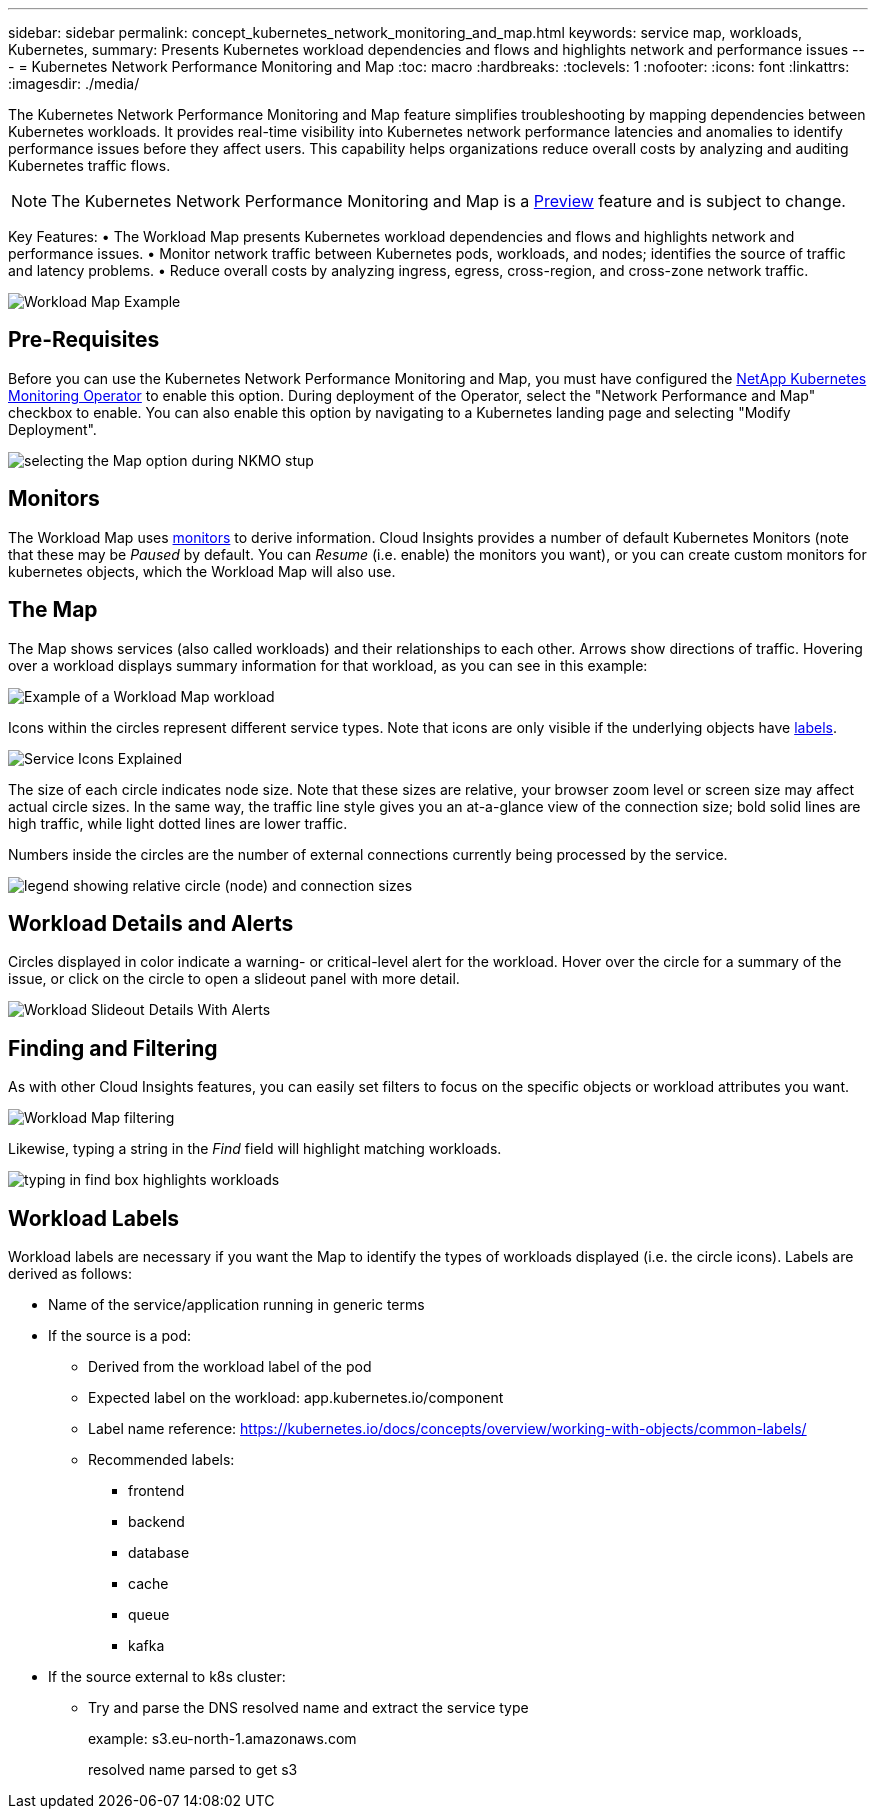 ---
sidebar: sidebar
permalink: concept_kubernetes_network_monitoring_and_map.html
keywords: service map, workloads, Kubernetes, 
summary: Presents Kubernetes workload dependencies and flows and highlights network and performance issues
---
= Kubernetes Network Performance Monitoring and Map
:toc: macro
:hardbreaks:
:toclevels: 1
:nofooter:
:icons: font
:linkattrs:
:imagesdir: ./media/

[.lead]
The Kubernetes Network Performance Monitoring and Map feature simplifies troubleshooting by mapping dependencies between Kubernetes workloads. It provides real-time visibility into Kubernetes network performance latencies and anomalies to identify performance issues before they affect users.
This capability helps organizations reduce overall costs by analyzing and auditing Kubernetes traffic flows.

NOTE: The Kubernetes Network Performance Monitoring and Map is a link:concept_preview_features.html[Preview] feature and is subject to change.

Key Features:
• The Workload Map presents Kubernetes workload dependencies and flows and highlights network and performance issues.
• Monitor network traffic between Kubernetes pods, workloads, and nodes; identifies the source of traffic and latency problems.
• Reduce overall costs by analyzing ingress, egress, cross-region, and cross-zone network traffic.

//image:Workload Map Example_withSlideout.png[Workload Map example showing "Slideout" panel with details]

image:workload-map-animated.gif[Workload Map Example]


== Pre-Requisites

Before you can use the Kubernetes Network Performance Monitoring and Map, you must have configured the link:task_config_telegraf_agent_k8s.html[NetApp Kubernetes Monitoring Operator] to enable this option. During deployment of the Operator, select the "Network Performance and Map" checkbox to enable. You can also enable this option by navigating to a Kubernetes landing page and selecting "Modify Deployment".

image:ServiceMap_NKMO_Deployment_Options.png[selecting the Map option during NKMO stup]

== Monitors

The Workload Map uses link:task_create_monitor.html[monitors] to derive information. Cloud Insights provides a number of default Kubernetes Monitors (note that these may be _Paused_ by default. You can _Resume_ (i.e. enable) the monitors you want), or you can create custom monitors for kubernetes objects, which the Workload Map will also use. 


== The Map

The Map shows services (also called workloads) and their relationships to each other. Arrows show directions of traffic. Hovering over a workload displays summary information for that workload, as you can see in this example:

image:ServiceMap_Simple_Example.png[Example of a Workload Map workload]

Icons within the circles represent different service types. Note that icons are only visible if the underlying objects have <<workload-labels, labels>>.

image:ServiceMap_Icons.png[Service Icons Explained]

The size of each circle indicates node size. Note that these sizes are relative, your browser zoom level or screen size may affect actual circle sizes.  In the same way, the traffic line style gives you an at-a-glance view of the connection size; bold solid lines are high traffic, while light dotted lines are lower traffic. 

Numbers inside the circles are the number of external connections currently being processed by the service.

image:ServiceMap_Node_and_Connection_Legend.png[legend showing relative circle (node) and connection sizes]


////
== Details

Hovering over a circle displays a summary of information for that service. 

image:Workload_Map_Summary.png[Workload Hover Summary]
////


== Workload Details and Alerts

Circles displayed in color indicate a warning- or critical-level alert for the workload.  Hover over the circle for a summary of the issue, or click on the circle to open a slideout panel with more detail.

image:Workload_Map_Slideout_with_Alert.png[Workload Slideout Details With Alerts]


== Finding and Filtering

As with other Cloud Insights features, you can easily set filters to focus on the specific objects or workload attributes you want.  

image:Workload_Map_Filtering.png[Workload Map filtering]

Likewise, typing a string in the _Find_ field will highlight matching workloads.

image:Workload_Map_Find_Highlighting.png[typing in find box highlights workloads]



== Workload Labels

Workload labels are necessary if you want the Map to identify the types of workloads displayed (i.e. the circle icons).  Labels are derived as follows:

* Name of the service/application running in generic terms

* If the source is a pod:
** Derived from the workload label of the pod
** Expected label on the workload: app.kubernetes.io/component
** Label name reference: https://kubernetes.io/docs/concepts/overview/working-with-objects/common-labels/
** Recommended labels:
*** frontend
*** backend
*** database
*** cache
*** queue
*** kafka

* If the source external to k8s cluster:
** Try and parse the DNS resolved name and extract the service type
+
example: s3.eu-north-1.amazonaws.com
+
resolved name parsed to get s3 










